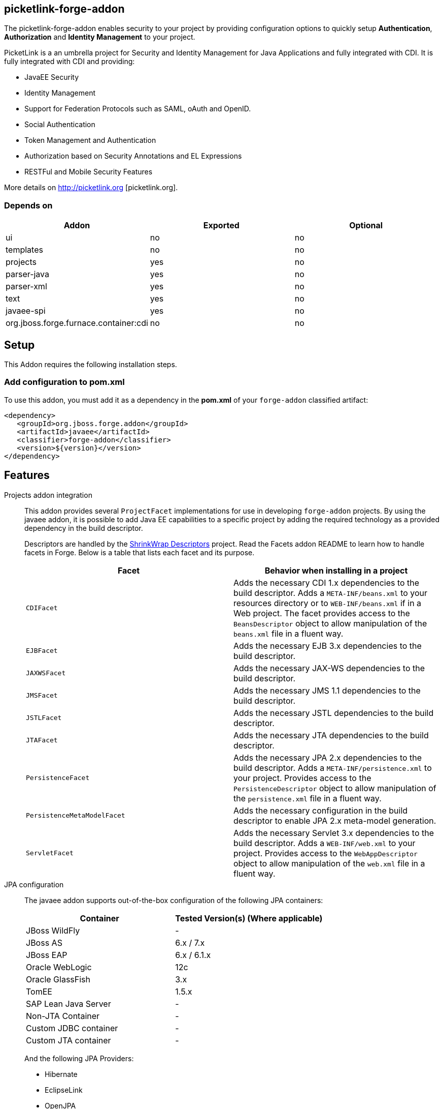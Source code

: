 == picketlink-forge-addon
:idprefix: id_ 

The picketlink-forge-addon enables security to your project by providing configuration options to quickly setup *Authentication*, 
*Authorization* and *Identity Management* to your project.

PicketLink is a an umbrella project for Security and Identity Management for Java Applications and fully integrated with CDI. It is 
fully integrated with CDI and providing:

- JavaEE Security
- Identity Management
- Support for Federation Protocols such as SAML, oAuth and OpenID.
- Social Authentication
- Token Management and Authentication
- Authorization based on Security Annotations and EL Expressions
- RESTFul and Mobile Security Features

More details on http://picketlink.org [picketlink.org]. 
        
=== Depends on

[options="header"]
|===
|Addon |Exported |Optional

|ui
|no
|no

|templates
|no
|no

|projects
|yes
|no

|parser-java
|yes
|no

|parser-xml
|yes
|no

|text
|yes
|no

|javaee-spi
|yes
|no

|org.jboss.forge.furnace.container:cdi
|no
|no

|===

== Setup

This Addon requires the following installation steps.

=== Add configuration to pom.xml 

To use this addon, you must add it as a dependency in the *pom.xml* of your `forge-addon` classified artifact:

[source,xml]
----
<dependency>
   <groupId>org.jboss.forge.addon</groupId>
   <artifactId>javaee</artifactId>
   <classifier>forge-addon</classifier>
   <version>${version}</version>
</dependency>
----

== Features

Projects addon integration::
   This addon provides several `ProjectFacet` implementations for use in developing `forge-addon` projects. By using the javaee addon, it is possible to add Java EE capabilities to a specific project by adding the required technology as a provided dependency in the build descriptor.
+
Descriptors are handled by the https://github.com/shrinkwrap/descriptors[ShrinkWrap Descriptors] project. Read the Facets addon README to learn how to handle facets in Forge. Below is a table that lists each facet and its purpose.
+
[options="header,asciidoc"]
|===
|Facet|Behavior when installing in a project

|`CDIFacet`
|Adds the necessary CDI 1.x dependencies to the build descriptor. Adds a `META-INF/beans.xml` to your resources directory or to `WEB-INF/beans.xml` if in a Web project. The facet provides access to the `BeansDescriptor` object to allow manipulation of the `beans.xml` file in a fluent way.

|`EJBFacet`
|Adds the necessary EJB 3.x dependencies to the build descriptor. 

|`JAXWSFacet`
|Adds the necessary JAX-WS dependencies to the build descriptor. 

|`JMSFacet`
|Adds the necessary JMS 1.1 dependencies to the build descriptor. 

|`JSTLFacet`
|Adds the necessary JSTL dependencies to the build descriptor. 

|`JTAFacet`
|Adds the necessary JTA dependencies to the build descriptor. 

|`PersistenceFacet`
|Adds the necessary JPA 2.x dependencies to the build descriptor. Adds a `META-INF/persistence.xml` to your project. Provides access to the `PersistenceDescriptor` object to allow manipulation of the `persistence.xml` file in a fluent way. 

|`PersistenceMetaModelFacet`
|Adds the necessary configuration in the build descriptor to enable JPA 2.x meta-model generation. 

|`ServletFacet`
|Adds the necessary Servlet 3.x dependencies to the build descriptor. Adds a `WEB-INF/web.xml` to your project. Provides access to the `WebAppDescriptor` object to allow manipulation of the `web.xml` file in a fluent way. 

|===

JPA configuration :: 
 The javaee addon supports out-of-the-box configuration of the following JPA containers:
+
[options="header"]
|===
|Container|Tested Version(s) (Where applicable)

|JBoss WildFly
|-

|JBoss AS
|6.x / 7.x

|JBoss EAP
|6.x / 6.1.x

|Oracle WebLogic
|12c

|Oracle GlassFish
|3.x

|TomEE
|1.5.x

|SAP Lean Java Server
|-

|Non-JTA Container
|-

|Custom JDBC container
|-

|Custom JTA container
|-

|===
 
+
And the following JPA Providers:
+
- Hibernate 
- EclipseLink
- OpenJPA
- Infinispan

+
